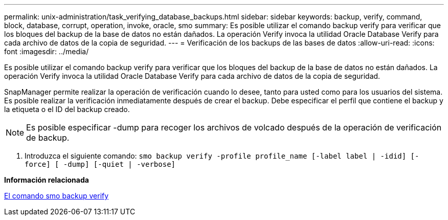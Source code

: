 ---
permalink: unix-administration/task_verifying_database_backups.html 
sidebar: sidebar 
keywords: backup, verify, command, block, database, corrupt, operation, invoke, oracle, smo 
summary: Es posible utilizar el comando backup verify para verificar que los bloques del backup de la base de datos no están dañados. La operación Verify invoca la utilidad Oracle Database Verify para cada archivo de datos de la copia de seguridad. 
---
= Verificación de los backups de las bases de datos
:allow-uri-read: 
:icons: font
:imagesdir: ../media/


[role="lead"]
Es posible utilizar el comando backup verify para verificar que los bloques del backup de la base de datos no están dañados. La operación Verify invoca la utilidad Oracle Database Verify para cada archivo de datos de la copia de seguridad.

SnapManager permite realizar la operación de verificación cuando lo desee, tanto para usted como para los usuarios del sistema. Es posible realizar la verificación inmediatamente después de crear el backup. Debe especificar el perfil que contiene el backup y la etiqueta o el ID del backup creado.


NOTE: Es posible especificar -dump para recoger los archivos de volcado después de la operación de verificación de backup.

. Introduzca el siguiente comando:
`smo backup verify -profile profile_name [-label label | -idid] [-force] [ -dump] [-quiet | -verbose]`


*Información relacionada*

xref:reference_the_smosmsapbackup_verify_command.adoc[El comando smo backup verify]
